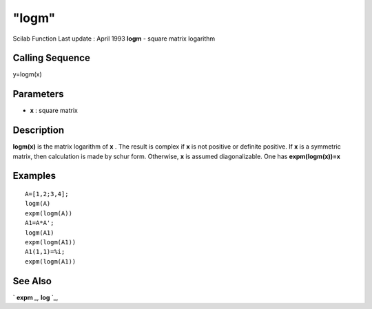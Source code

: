 ====
"logm"
====

Scilab Function Last update : April 1993
**logm** - square matrix logarithm



Calling Sequence
~~~~~~~~~~~~~~~~

y=logm(x)




Parameters
~~~~~~~~~~


+ **x** : square matrix




Description
~~~~~~~~~~~

**logm(x)** is the matrix logarithm of **x** . The result is complex
if **x** is not positive or definite positive. If **x** is a symmetric
matrix, then calculation is made by schur form. Otherwise, **x** is
assumed diagonalizable. One has **expm(logm(x))=x**



Examples
~~~~~~~~


::

    
    
    A=[1,2;3,4];
    logm(A)
    expm(logm(A))
    A1=A*A';
    logm(A1)
    expm(logm(A1))
    A1(1,1)=%i;
    expm(logm(A1))
     
      




See Also
~~~~~~~~

` **expm** `_,` **log** `_,

.. _
      : ://./elementary/../linear/expm.htm
.. _
      : ://./elementary/log.htm


